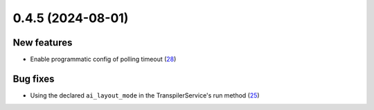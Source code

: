 0.4.5 (2024-08-01)
==================

New features
------------

- Enable programmatic config of polling timeout (`28 <https://github.com/Qiskit/qiskit-ibm-transpiler/pull/28>`__)

Bug fixes
---------

- Using the declared ``ai_layout_mode`` in the TranspilerService's run method (`25 <https://github.com/Qiskit/qiskit-ibm-transpiler/pull/25>`__)
